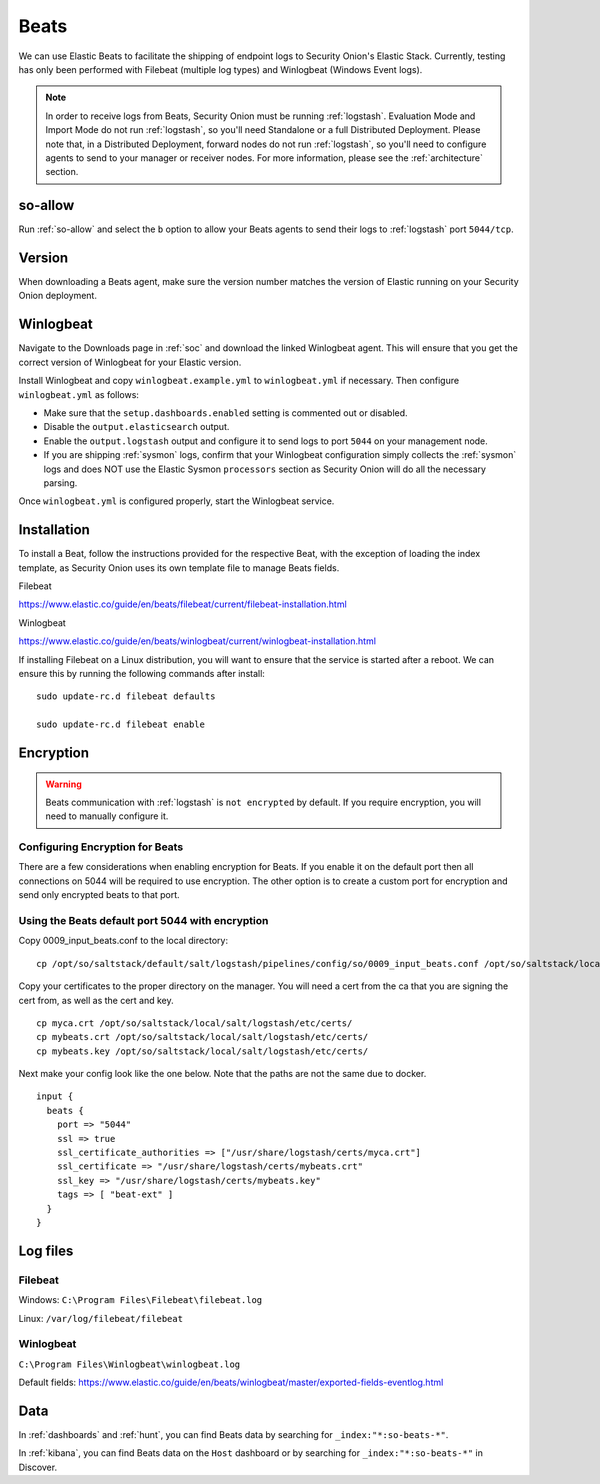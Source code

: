 .. _beats:

Beats
=====

We can use Elastic Beats to facilitate the shipping of endpoint logs to Security Onion's Elastic Stack. Currently, testing has only been performed with Filebeat (multiple log types) and Winlogbeat (Windows Event logs).

.. note::

   In order to receive logs from Beats, Security Onion must be running :ref:`logstash`. Evaluation Mode and Import Mode do not run :ref:`logstash`, so you'll need Standalone or a full Distributed Deployment. Please note that, in a Distributed Deployment, forward nodes do not run :ref:`logstash`, so you'll need to configure agents to send to your manager or receiver nodes. For more information, please see the :ref:`architecture` section.

so-allow
--------

Run :ref:`so-allow` and select the ``b`` option to allow your Beats agents to send their logs to :ref:`logstash` port ``5044/tcp``.

Version
-------

When downloading a Beats agent, make sure the version number matches the version of Elastic running on your Security Onion deployment.

Winlogbeat
----------

Navigate to the Downloads page in :ref:`soc` and download the linked Winlogbeat agent. This will ensure that you get the correct version of Winlogbeat for your Elastic version.

Install Winlogbeat and copy ``winlogbeat.example.yml`` to ``winlogbeat.yml`` if necessary. Then configure ``winlogbeat.yml`` as follows:

* Make sure that the ``setup.dashboards.enabled`` setting is commented out or disabled.
* Disable the ``output.elasticsearch`` output.
* Enable the ``output.logstash`` output and configure it to send logs to port ``5044`` on your management node.
* If you are shipping :ref:`sysmon` logs, confirm that your Winlogbeat configuration simply collects the :ref:`sysmon` logs and does NOT use the Elastic Sysmon ``processors`` section as Security Onion will do all the necessary parsing.

Once ``winlogbeat.yml`` is configured properly, start the Winlogbeat service.

.. seealso::

	Check out our Winlogbeat video at https://youtu.be/Xz-7oDrZdQY!

Installation
------------

To install a Beat, follow the instructions provided for the respective Beat, with the exception of loading the index template, as Security Onion uses its own template file to manage Beats fields.

Filebeat

https://www.elastic.co/guide/en/beats/filebeat/current/filebeat-installation.html

Winlogbeat

https://www.elastic.co/guide/en/beats/winlogbeat/current/winlogbeat-installation.html

If installing Filebeat on a Linux distribution, you will want to ensure that the service is started after a reboot.  We can ensure this by running the following commands after install:

::

   sudo update-rc.d filebeat defaults

   sudo update-rc.d filebeat enable

Encryption
----------

.. warning::

   Beats communication with :ref:`logstash` is ``not encrypted`` by default. If you require encryption, you will need to manually configure it.

Configuring Encryption for Beats
~~~~~~~~~~~~~~~~~~~~~~~~~~~~~~~~

There are a few considerations when enabling encryption for Beats. If you enable it on the default port then all connections on 5044 will be required to use encryption. The other option is to create a custom port for encryption and send only encrypted beats to that port.  
   
Using the Beats default port 5044 with encryption
~~~~~~~~~~~~~~~~~~~~~~~~~~~~~~~~~~~~~~~~~~~~~~~~~

Copy 0009_input_beats.conf to the local directory:

::

    cp /opt/so/saltstack/default/salt/logstash/pipelines/config/so/0009_input_beats.conf /opt/so/saltstack/local/salt/logstash/pipelines/config/so/0009_input_beats.conf    

Copy your certificates to the proper directory on the manager. You will need a cert from the ca that you are signing the cert from, as well as the cert and key.

::

    cp myca.crt /opt/so/saltstack/local/salt/logstash/etc/certs/
    cp mybeats.crt /opt/so/saltstack/local/salt/logstash/etc/certs/
    cp mybeats.key /opt/so/saltstack/local/salt/logstash/etc/certs/
    
Next make your config look like the one below. Note that the paths are not the same due to docker.
        
::
    
    input {
      beats {
        port => "5044"
        ssl => true
        ssl_certificate_authorities => ["/usr/share/logstash/certs/myca.crt"]
        ssl_certificate => "/usr/share/logstash/certs/mybeats.crt"
        ssl_key => "/usr/share/logstash/certs/mybeats.key"
        tags => [ "beat-ext" ]
      }
    }

Log files
---------

Filebeat
~~~~~~~~

Windows: ``C:\Program Files\Filebeat\filebeat.log``

Linux: ``/var/log/filebeat/filebeat``

Winlogbeat
~~~~~~~~~~

``C:\Program Files\Winlogbeat\winlogbeat.log``

Default fields:
https://www.elastic.co/guide/en/beats/winlogbeat/master/exported-fields-eventlog.html

Data
----

In :ref:`dashboards` and :ref:`hunt`, you can find Beats data by searching for ``_index:"*:so-beats-*"``.

In :ref:`kibana`, you can find Beats data on the ``Host`` dashboard or by searching for ``_index:"*:so-beats-*"`` in Discover.

